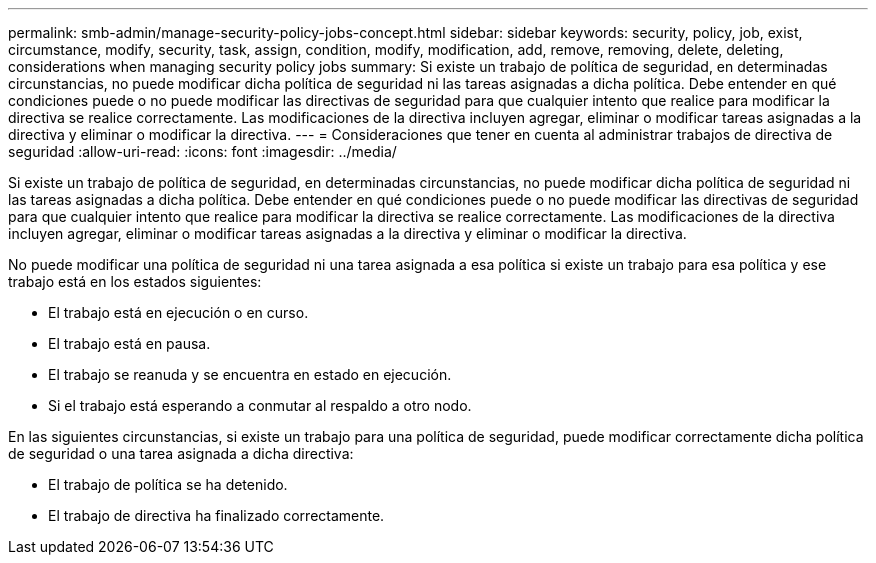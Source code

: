 ---
permalink: smb-admin/manage-security-policy-jobs-concept.html 
sidebar: sidebar 
keywords: security, policy, job, exist, circumstance, modify, security, task, assign, condition, modify, modification, add, remove, removing, delete, deleting, considerations when managing security policy jobs 
summary: Si existe un trabajo de política de seguridad, en determinadas circunstancias, no puede modificar dicha política de seguridad ni las tareas asignadas a dicha política. Debe entender en qué condiciones puede o no puede modificar las directivas de seguridad para que cualquier intento que realice para modificar la directiva se realice correctamente. Las modificaciones de la directiva incluyen agregar, eliminar o modificar tareas asignadas a la directiva y eliminar o modificar la directiva. 
---
= Consideraciones que tener en cuenta al administrar trabajos de directiva de seguridad
:allow-uri-read: 
:icons: font
:imagesdir: ../media/


[role="lead"]
Si existe un trabajo de política de seguridad, en determinadas circunstancias, no puede modificar dicha política de seguridad ni las tareas asignadas a dicha política. Debe entender en qué condiciones puede o no puede modificar las directivas de seguridad para que cualquier intento que realice para modificar la directiva se realice correctamente. Las modificaciones de la directiva incluyen agregar, eliminar o modificar tareas asignadas a la directiva y eliminar o modificar la directiva.

No puede modificar una política de seguridad ni una tarea asignada a esa política si existe un trabajo para esa política y ese trabajo está en los estados siguientes:

* El trabajo está en ejecución o en curso.
* El trabajo está en pausa.
* El trabajo se reanuda y se encuentra en estado en ejecución.
* Si el trabajo está esperando a conmutar al respaldo a otro nodo.


En las siguientes circunstancias, si existe un trabajo para una política de seguridad, puede modificar correctamente dicha política de seguridad o una tarea asignada a dicha directiva:

* El trabajo de política se ha detenido.
* El trabajo de directiva ha finalizado correctamente.

